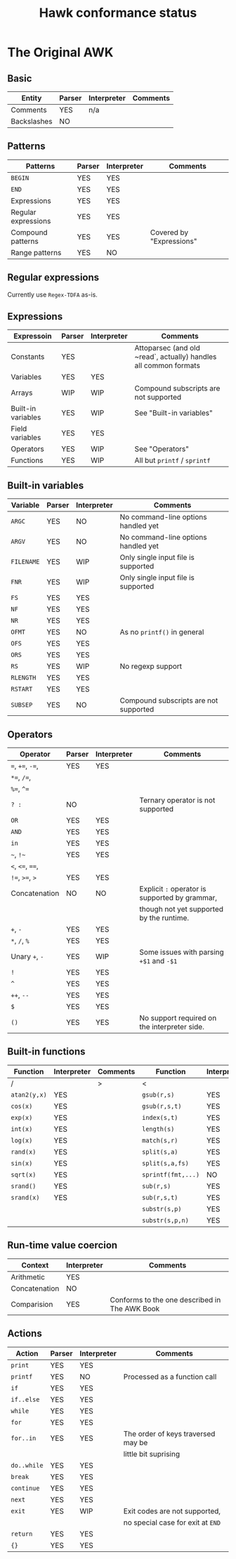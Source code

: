 #+TITLE: Hawk conformance status

* The Original AWK

** Basic

| Entity      | Parser | Interpreter | Comments |
|-------------+--------+-------------+----------|
| Comments    | YES    | n/a         |          |
| Backslashes | NO     |             |          |


** Patterns

| Patterns            | Parser | Interpreter | Comments                 |
|---------------------+--------+-------------+--------------------------|
| ~BEGIN~             | YES    | YES         |                          |
| ~END~               | YES    | YES         |                          |
| Expressions         | YES    | YES         |                          |
| Regular expressions | YES    | YES         |                          |
| Compound patterns   | YES    | YES         | Covered by "Expressions" |
| Range patterns      | YES    | NO          |                          |


** Regular expressions

Currently use ~Regex-TDFA~ as-is.

** Expressions

| Expressoin         | Parser | Interpreter | Comments                                                         |
|--------------------+--------+-------------+------------------------------------------------------------------|
| Constants          | YES    |             | Attoparsec (and old ~read`, actually) handles all common formats |
| Variables          | YES    | YES         |                                                                  |
| Arrays             | WIP    | WIP         | Compound subscripts are not supported                            |
| Built-in variables | YES    | WIP         | See "Built-in variables"                                         |
| Field variables    | YES    | YES         |                                                                  |
| Operators          | YES    | WIP         | See "Operators"                                                  |
| Functions          | YES    | WIP         | All but ~printf~ / ~sprintf~                                     |

** Built-in variables

| Variable   | Parser | Interpreter | Comments                              |
|------------+--------+-------------+---------------------------------------|
| ~ARGC~     | YES    | NO          | No command-line options handled yet   |
| ~ARGV~     | YES    | NO          | No command-line options handled yet   |
| ~FILENAME~ | YES    | WIP         | Only single input file is supported   |
| ~FNR~      | YES    | WIP         | Only single input file is supported   |
| ~FS~       | YES    | YES         |                                       |
| ~NF~       | YES    | YES         |                                       |
| ~NR~       | YES    | YES         |                                       |
| ~OFMT~     | YES    | NO          | As no ~printf()~ in general           |
| ~OFS~      | YES    | YES         |                                       |
| ~ORS~      | YES    | YES         |                                       |
| ~RS~       | YES    | WIP         | No regexp support                     |
| ~RLENGTH~  | YES    | YES         |                                       |
| ~RSTART~   | YES    | YES         |                                       |
| ~SUBSEP~   | YES    | NO          | Compound subscripts are not supported |

** Operators

| Operator          | Parser | Interpreter | Comments                                       |
|-------------------+--------+-------------+------------------------------------------------|
| ~=~,  ~+=~, ~-=~, | YES    | YES         |                                                |
| ~*=~, ~/=~,       |        |             |                                                |
| ~%=~, ~^=~        |        |             |                                                |
| ~? :~             | NO     |             | Ternary operator is not supported              |
| ~OR~              | YES    | YES         |                                                |
| ~AND~             | YES    | YES         |                                                |
| ~in~              | YES    | YES         |                                                |
| =~=, =!~=         | YES    | YES         |                                                |
| ~<~, ~<=~, ~==~,  |        |             |                                                |
| ~!=~, ~>=~, ~>~   | YES    | YES         |                                                |
| Concatenation     | NO     | NO          | Explicit ~:~ operator is supported by grammar, |
|                   |        |             | though not yet supported by the runtime.       |
| ~+~, ~-~          | YES    | YES         |                                                |
| ~*~, ~/~, ~%~     | YES    | YES         |                                                |
| Unary ~+~, ~-~    | YES    | WIP         | Some issues with parsing ~+$1~ and ~-$1~       |
| ~!~               | YES    | YES         |                                                |
| ~^~               | YES    | YES         |                                                |
| ~++~, ~--~        | YES    | YES         |                                                |
| ~$~               | YES    | YES         |                                                |
| ~()~              | YES    | YES         | No support required on the interpreter side.   |


** Built-in functions 

| Function     | Interpreter | Comments | Function           | Interpreter | Comments |
|--------------+-------------+----------+--------------------+-------------+----------|
| /            |             | >        | <                  |             | >        |
| ~atan2(y,x)~ | YES         |          | ~gsub(r,s)~        | YES         |          |
| ~cos(x)~     | YES         |          | ~gsub(r,s,t)~      | YES         |          |
| ~exp(x)~     | YES         |          | ~index(s,t)~       | YES         |          |
| ~int(x)~     | YES         |          | ~length(s)~        | YES         |          |
| ~log(x)~     | YES         |          | ~match(s,r)~       | YES         |          |
| ~rand(x)~    | YES         |          | ~split(s,a)~       | YES         |          |
| ~sin(x)~     | YES         |          | ~split(s,a,fs)~    | YES         |          |
| ~sqrt(x)~    | YES         |          | ~sprintf(fmt,...)~ | NO          |          |
| ~srand()~    | YES         |          | ~sub(r,s)~         | YES         |          |
| ~srand(x)~   | YES         |          | ~sub(r,s,t)~       | YES         |          |
|              |             |          | ~substr(s,p)~      | YES         |          |
|              |             |          | ~substr(s,p,n)~    | YES         |          |


** Run-time value coercion

| Context       | Interpreter | Comments                                      |
|---------------+-------------+-----------------------------------------------|
| Arithmetic    | YES         |                                               |
| Concatenation | NO          |                                               |
| Comparision   | YES         | Conforms to the one described in The AWK Book |


** Actions
   
| Action      | Parser | Interpreter | Comments                           |
|-------------+--------+-------------+------------------------------------|
| ~print~     | YES    | YES         |                                    |
| ~printf~    | YES    | NO          | Processed as a function call       |
| ~if~        | YES    | YES         |                                    |
| ~if..else~  | YES    | YES         |                                    |
| ~while~     | YES    | YES         |                                    |
| ~for~       | YES    | YES         |                                    |
| ~for..in~   | YES    | YES         | The order of keys traversed may be |
|             |        |             | little bit suprising               |
| ~do..while~ | YES    | YES         |                                    |
| ~break~     | YES    | YES         |                                    |
| ~continue~  | YES    | YES         |                                    |
| ~next~      | YES    | YES         |                                    |
| ~exit~      | YES    | WIP         | Exit codes are not supported,      |
|             |        |             | no special case for exit at ~END~  |
| ~return~    | YES    | YES         |                                    |
| ~{}~        | YES    | YES         |                                    |
